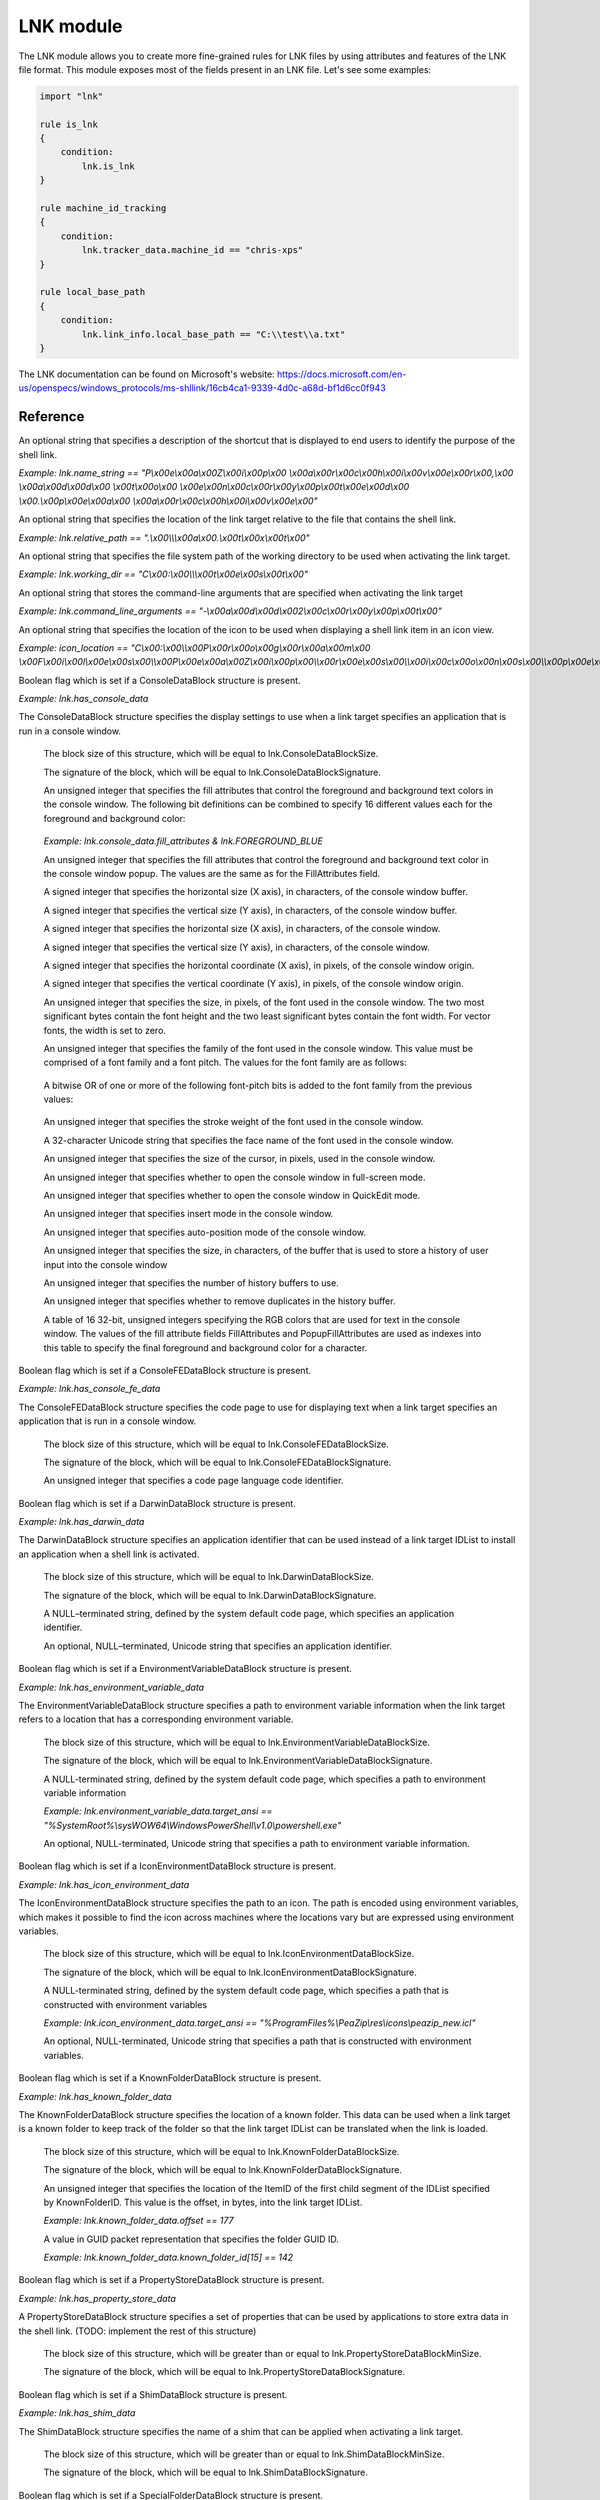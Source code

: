 
.. _lnk-module:

##########
LNK module
##########

The LNK module allows you to create more fine-grained rules for LNK files by
using attributes and features of the LNK file format. This module exposes most of
the fields present in an LNK file. Let's see some examples:

.. code-block:: yara

    import "lnk"

    rule is_lnk
    {
        condition:
            lnk.is_lnk
    }

    rule machine_id_tracking
    {
        condition:
            lnk.tracker_data.machine_id == "chris-xps"
    }

    rule local_base_path
    {
        condition:
            lnk.link_info.local_base_path == "C:\\test\\a.txt"
    }
    
The LNK documentation can be found on Microsoft's website:
https://docs.microsoft.com/en-us/openspecs/windows_protocols/ms-shllink/16cb4ca1-9339-4d0c-a68d-bf1d6cc0f943

Reference
---------

.. c:type:: is_lnk

    Return true if the file is an LNK.

    *Example: lnk.is_lnk*
    
.. c:type:: creation_time

    An epoch integer that specifies the creation time (UTC) of the link target

    *Example: lnk.creation_time == 1221247637*
    
.. c:type:: access_time

    An epoch integer that specifies the access time (UTC) of the link target

    *Example: lnk.access_time == 1221247637*
    
.. c:type:: write_time

    An epoch integer that specifies the write time (UTC) of the link target

    *Example: lnk.write_time == 1221247637*
    
.. c:type:: file_size

    An unsigned integer that specifies the size, in bytes, of the link target

    *Example: lnk.file_size > 100KB*
    
.. c:type:: link_flags

    The LinkFlags value specifies information about the shell link and the presence of optional portions of the LNK file. Values can be checked by performing a bitwise AND operation with the following constants:
    
    .. c:member:: HasLinkTargetIDList
    .. c:member:: HasLinkInfo
    .. c:member:: HasName
    .. c:member:: HasRelativePath
    .. c:member:: HasWorkingDir
    .. c:member:: HasArguments
    .. c:member:: HasIconLocation
    .. c:member:: IsUnicode
    .. c:member:: ForceNoLinkInfo
    .. c:member:: HasExpString
    .. c:member:: RunInSeparateProcess
    .. c:member:: LNKUnused1
    .. c:member:: HasDarwinID
    .. c:member:: RunAsUser
    .. c:member:: HasExpIcon
    .. c:member:: NoPidlAlias
    .. c:member:: LNKUnused2
    .. c:member:: RunWithShimLayer
    .. c:member:: ForceNoLinkTrack
    .. c:member:: EnableTargetMetadata
    .. c:member:: DisableLinkPathTracking
    .. c:member:: DisableKnownFolderTracking
    .. c:member:: DisableKnownFolderAlias
    .. c:member:: AllowLinkToLink
    .. c:member:: UnaliasOnSave
    .. c:member:: PreferEnvironmentPath
    .. c:member:: KeepLocalIDListForUNCTarget
    
    *Example: lnk.link_flags & lnk.HasLinkInfo*
    
.. c:type:: file_attributes_flags
    A file attributes flag that specifies information about the link target. Values can be checked by performing a bitwise AND operation with the following constants:
    
    .. c:member:: FILE_ATTRIBUTE_READONLY
    .. c:member:: FILE_ATTRIBUTE_HIDDEN
    .. c:member:: FILE_ATTRIBUTE_SYSTEM
    .. c:member:: LNKReserved1
    .. c:member:: FILE_ATTRIBUTE_DIRECTORY
    .. c:member:: FILE_ATTRIBUTE_ARCHIVE
    .. c:member:: LNKReserved2
    .. c:member:: FILE_ATTRIBUTE_NORMAL
    .. c:member:: FILE_ATTRIBUTE_TEMPORARY
    .. c:member:: FILE_ATTRIBUTE_SPARSE_FILE
    .. c:member:: FILE_ATTRIBUTE_REPARSE_POINT
    .. c:member:: FILE_ATTRIBUTE_COMPRESSED
    .. c:member:: FILE_ATTRIBUTE_OFFLINE
    .. c:member:: FILE_ATTRIBUTE_NOT_CONTENT_INDEXED
    .. c:member:: FILE_ATTRIBUTE_ENCRYPTED
    
    *Example: lnk.file_attributes_flags & lnk.FILE_ATTRIBUTE_READONLY*
    
.. c:type:: icon_index
    An integer that specifies the index of an icon within a given icon location.

.. c:type:: show_command
    An unsigned integer that specifies the expected window state of an application launched by the link. This value should be equal to one of the following:
    
    .. c:member:: FILE_ATTRIBUTE_READONLY
    .. c:member:: FILE_ATTRIBUTE_HIDDEN
    .. c:member:: FILE_ATTRIBUTE_SYSTEM
    
    *Example: lnk.show_command == lnk.SW_SHOWNORMAL*

.. c:type:: has_hotkey
    Boolean value to indicate whether a hotkey is present for the LNK file.
    
    *Example: lnk.has_hotkey*
    
.. c:type:: hotkey_flags
    Flags that detail the hotkey that's present (if applicable), and modifiers for how it should operate.

.. c:type:: hotkey
    A string representing the hotkey that is assigned to launch the LNK.
    
    *Example: lnk.hotkey == "F5"*

.. c:type:: hotkey_modifier_flags
    An unsigned integer that specifies bits that correspond to modifier keys on the keyboard. This value must be one or a combination of the following:
    
    .. c:member:: HOTKEYF_SHIFT
    .. c:member:: HOTKEYF_CONTROL
    .. c:member:: HOTKEYF_ALT
    
    *Example: lnk.hotkey_modifier_flags & lnk.HOTKEYF_SHIFT*
    
.. c:type:: link_target_id_list
    An optional structure that specifies the target of the link.
    
    .. c:member:: number_of_item_ids
    The number of ItemIDs within the list.
    
    *Example: lnk.link_target_id_list.number_of_item_ids == 4*
    
    .. c:member:: item_id_list_size
    The size of the ItemID list.
    
    *Example: lnk.link_target_id_list.item_id_list_size == 0xBD*
    
    .. c:type:: item_id_list
    A zero-based array of ItemIDs structures. The data stored in a given ItemID is defined by the source that corresponds to the location in the target namespace of the preceding ItemIDs. This data uniquely identifies the items in that part of the namespace. Each ItemID has the following members:
    
        .. c:member:: data
        The shell data source-defined data that specifies an item.
        
        *Example: lnk.link_target_id_list.item_id_list[0].data == "\\x1fP\\xe0O\\xd0 \\xea:i\\x10\\xa2\\xd8\\x08\\x00+00\\x9d"*
        
        .. c:member:: size
        The size of the ItemID.
        
        *Example: lnk.link_target_id_list.item_id_list[0].size == 0x12*

.. c:type:: link_info
    The LinkInfo structure provides information necessary to resolve a link target if it is not found in its original location.
    
    .. c:member:: size
    An unsigned integer that specifies the size, in bytes, of the LinkInfo structure. All offsets specified in this structure MUST be less than this value, and all strings contained in this structure MUST fit within the extent defined by this size.
    
    *Example: lnk.link_info.size == 0x3C*
    
    .. c:member:: header_size
    An unsigned integer that specifies the size, in bytes, of the LinkInfo header section. Note that if the value is 0x1C, then offsets to some optional fields (local_base_path_offset_unicode and common_path_suffix_offset_unicode) will not be set.
    
    *Example: lnk.link_info.header_size == 0x1C*
    
    .. c:member:: flags
    Flags that specify whether the VolumeID, LocalBasePath, LocalBasePathUnicode, and CommonNetworkRelativeLink fields are present in this structure. Values can be checked by performing a bitwise AND operation with the following constants:
    
        .. c:member:: VolumeIDAndLocalBasePath
        .. c:member:: CommonNetworkRelativeLinkAndPathSuffix
    
    *Example: lnk.link_info.flags & lnk.VolumeIDAndLocalBasePath*
    
    .. c:member:: volume_id_offset
    An unsigned integer that specifies the location of the VolumeID field.
    
    *Example: lnk.link_info.volume_id_offset == 0x1C*
    
    .. c:member:: local_base_path_offset
    An unsigned integer that specifies the location of the LocalBasePath field.
    
    *Example: lnk.link_info.local_base_path_offset == 0x2D*
    
    .. c:member:: common_network_relative_link_offset
    An unsigned integer that specifies the location of the CommonNetworkRelativeLink field.
    
    .. c:member:: common_path_suffix_offset
    An unsigned integer that specifies the location of the CommonPathSuffix field.
    
    .. c:member:: local_base_path_offset_unicode
    An optional unsigned integer that specifies the location of the LocalBasePathUnicode field.
    
    .. c:member:: common_path_suffix_offset_unicode
    An optional unsigned integer that specifies the location of the CommonPathSuffixUnicode field.
    
    .. c:type:: has_volume_id
    Boolean flag which is set if a VolumeID structure is present.

    *Example: lnk.link_info.has_volume_id*
    
    .. c:type:: volume_id
    An optional VolumeID structure (section 2.3.1) that specifies information about the volume that the link target was on when the link was created.

        .. c:member:: size
        The size of the structure.

        .. c:member:: drive_type
        An unsigned integer that specifies the type of drive the link target is stored on. It must be equal to one of the following:
        
            .. c:member:: DRIVE_UNKNOWN
            .. c:member:: DRIVE_NO_ROOT_DIR
            .. c:member:: DRIVE_REMOVABLE
            .. c:member:: DRIVE_FIXED
            .. c:member:: DRIVE_REMOTE
            .. c:member:: DRIVE_CDROM
            .. c:member:: DRIVE_RAMDISK
            
        *Example: lnk.link_info.volume_id.drive_type & lnk.DRIVE_FIXED*
        
        .. c:member:: drive_serial_number
        An unsigned integer that specifies the drive serial number of the volume the link target is stored on.
        
        *Example: lnk.link_info.volume_id.drive_serial_number == 0x307A8A81*
        
        .. c:member:: volume_label_offset
        An unsigned integer that specifies the location of a string that contains the volume label of the drive that the link target is stored on.

        .. c:member:: volume_label_offset_unicode
        An optional unsigned integer that specifies the location of a string that contains the volume label of the drive that the link target is stored on.

        .. c:member:: data
        A buffer of data that contains the volume label of the drive as a string defined by the system default code page or Unicode characters, as specified by preceding fields.
        
        *Example: lnk.link_info.volume_id.data == "\\x00"*

    .. c:member:: local_base_path
    An optional, NULL–terminated string, defined by the system default code page, which is used to construct the full path to the link item or link target by appending the string in the CommonPathSuffix field.
    
    *Example: lnk.link_info.local_base_path == "C:\\test\\a.txt"*

    .. c:type:: common_network_relative_link
    The CommonNetworkRelativeLink structure specifies information about the network location where a link target is stored, including the mapped drive letter and the UNC path prefix. 
    
        .. c:member:: size
        The size of the structure.
        
        .. c:member:: flags
        Flags that specify the contents of the DeviceNameOffset and NetProviderType fields. Values can be checked by performing a bitwise AND operation with the following constants:
        
            .. c:member:: ValidDevice
            .. c:member:: ValidNetType
            
        *Example: lnk.common_network_relative_link.flags & lnk.ValidDevice*
        
        .. c:member:: net_name_offset
        An unsigned integer that specifies the location of the NetName field.
        
        .. c:member:: device_name_offset
        An unsigned integer that specifies the location of the DeviceName field.
        
        .. c:member:: network_provider_type
        An unsigned integer that specifies the type of network provider. If present, it must be one of the following:
        
            .. c:member:: WNNC_NET_AVID
            .. c:member:: WNNC_NET_DOCUSPACE
            .. c:member:: WNNC_NET_MANGOSOFT
            .. c:member:: WNNC_NET_SERNET
            .. c:member:: WNNC_NET_RIVERFRONT1
            .. c:member:: WNNC_NET_RIVERFRONT2
            .. c:member:: WNNC_NET_DECORB
            .. c:member:: WNNC_NET_PROTSTOR
            .. c:member:: WNNC_NET_FJ_REDIR
            .. c:member:: WNNC_NET_DISTINCT
            .. c:member:: WNNC_NET_TWINS
            .. c:member:: WNNC_NET_RDR2SAMPLE
            .. c:member:: WNNC_NET_CSC
            .. c:member:: WNNC_NET_3IN1
            .. c:member:: WNNC_NET_EXTENDNET
            .. c:member:: WNNC_NET_STAC
            .. c:member:: WNNC_NET_FOXBAT
            .. c:member:: WNNC_NET_YAHOO
            .. c:member:: WNNC_NET_EXIFS
            .. c:member:: WNNC_NET_DAV
            .. c:member:: WNNC_NET_KNOWARE
            .. c:member:: WNNC_NET_OBJECT_DIRE
            .. c:member:: WNNC_NET_MASFAX
            .. c:member:: WNNC_NET_HOB_NFS
            .. c:member:: WNNC_NET_SHIVA
            .. c:member:: WNNC_NET_IBMAL
            .. c:member:: WNNC_NET_LOCK
            .. c:member:: WNNC_NET_TERMSRV
            .. c:member:: WNNC_NET_SRT
            .. c:member:: WNNC_NET_QUINCY
            .. c:member:: WNNC_NET_OPENAFS
            .. c:member:: WNNC_NET_AVID1
            .. c:member:: WNNC_NET_DFS
            .. c:member:: WNNC_NET_KWNP
            .. c:member:: WNNC_NET_ZENWORKS
            .. c:member:: WNNC_NET_DRIVEONWEB
            .. c:member:: WNNC_NET_VMWARE
            .. c:member:: WNNC_NET_RSFX
            .. c:member:: WNNC_NET_MFILES
            .. c:member:: WNNC_NET_MS_NFS
            .. c:member:: WNNC_NET_GOOGLE
            
        *Example: lnk.common_network_relative_link.network_provider_type == lnk.WNNC_NET_GOOGLE*
        
        .. c:member:: net_name_offset_unicode
        An unsigned integer that specifies the location of the NetNameUnicode field.
        
        .. c:member:: device_name_offset_unicode
        An unsigned integer that specifies the location of the DeviceNameUnicode field. 
        
        .. c:member:: net_name
        A NULL–terminated string, as defined by the system default code page, which specifies a server share path.
        
        *Example: lnk.link_info.common_network_relative_link.net_name == "\\\\server\\share"*
        
        .. c:member:: device_name
        A NULL–terminated string, as defined by the system default code page, which specifies a device.
        
        *Example: lnk.link_info.common_network_relative_link.device_name == "Z:"*
        
        .. c:member:: net_name_unicode
        An optional, NULL–terminated, Unicode string that is the Unicode version of the NetName string.
        
        .. c:member:: device_name_unicode
        An optional, NULL–terminated, Unicode string that is the Unicode version of the DeviceName string. 

    .. c:member:: common_path_suffix
    A NULL–terminated string, defined by the system default code page, which is used to construct the full path to the link item or link target by being appended to the string in the LocalBasePath field.
    
    *Example: lnk.link_info.common_path_suffix == "\\x00"*
    
    .. c:member:: local_base_path_unicode
    An optional, NULL–terminated, Unicode string that is used to construct the full path to the link item or link target by appending the string in the CommonPathSuffixUnicode field. 
    
    .. c:member:: common_path_suffix_unicode
    An optional, NULL–terminated, Unicode string that is used to construct the full path to the link item or link target by being appended to the string in the LocalBasePathUnicode field.

.. c:type:: name_string
An optional string that specifies a description of the shortcut that is displayed to end users to identify the purpose of the shell link. 

*Example: lnk.name_string == "P\\x00e\\x00a\\x00Z\\x00i\\x00p\\x00 \\x00a\\x00r\\x00c\\x00h\\x00i\\x00v\\x00e\\x00r\\x00,\\x00 \\x00a\\x00d\\x00d\\x00 \\x00t\\x00o\\x00 \\x00e\\x00n\\x00c\\x00r\\x00y\\x00p\\x00t\\x00e\\x00d\\x00 \\x00.\\x00p\\x00e\\x00a\\x00 \\x00a\\x00r\\x00c\\x00h\\x00i\\x00v\\x00e\\x00"*

.. c:type:: relative_path
An optional string that specifies the location of the link target relative to the file that contains the shell link.

*Example: lnk.relative_path == ".\\x00\\\\\\x00a\\x00.\\x00t\\x00x\\x00t\\x00"*

.. c:type:: working_dir
An optional string that specifies the file system path of the working directory to be used when activating the link target.

*Example: lnk.working_dir == "C\\x00:\\x00\\\\\\x00t\\x00e\\x00s\\x00t\\x00"*

.. c:type:: command_line_arguments
An optional string that stores the command-line arguments that are specified when activating the link target

*Example: lnk.command_line_arguments == "-\\x00a\\x00d\\x00d\\x002\\x00c\\x00r\\x00y\\x00p\\x00t\\x00"*

.. c:type:: icon_location
An optional string that specifies the location of the icon to be used when displaying a shell link item in an icon view.

*Example: icon_location == "C\\x00:\\x00\\\\x00P\\x00r\\x00o\\x00g\\x00r\\x00a\\x00m\\x00 \\x00F\\x00i\\x00l\\x00e\\x00s\\x00\\\\x00P\\x00e\\x00a\\x00Z\\x00i\\x00p\\x00\\\\x00r\\x00e\\x00s\\x00\\\\x00i\\x00c\\x00o\\x00n\\x00s\\x00\\\\x00p\\x00e\\x00a\\x00z\\x00i\\x00p\\x00_\\x00n\\x00e\\x00w\\x00.\\x00i\\x00c\\x00l\\x00"*

.. c:type:: has_console_data
Boolean flag which is set if a ConsoleDataBlock structure is present.

*Example: lnk.has_console_data*

.. c:type:: console_data
The ConsoleDataBlock structure specifies the display settings to use when a link target specifies an application that is run in a console window.

    .. c:member:: block_size
    The block size of this structure, which will be equal to lnk.ConsoleDataBlockSize.
    
    .. c:member:: block_signature
    The signature of the block, which will be equal to lnk.ConsoleDataBlockSignature.
    
    .. c:member:: fill_attributes
    An unsigned integer that specifies the fill attributes that control the foreground and background text colors in the console window. The following bit definitions can be combined to specify 16 different values each for the foreground and background color:
    
        .. c:member:: FOREGROUND_BLUE
        .. c:member:: FOREGROUND_GREEN
        .. c:member:: FOREGROUND_RED
        .. c:member:: FOREGROUND_INTENSITY
        .. c:member:: BACKGROUND_BLUE
        .. c:member:: BACKGROUND_GREEN
        .. c:member:: BACKGROUND_RED
        .. c:member:: BACKGROUND_INTENSITY
        
    *Example: lnk.console_data.fill_attributes & lnk.FOREGROUND_BLUE*
    
    .. c:member:: popup_fill_attributes
    An unsigned integer that specifies the fill attributes that control the foreground and background text color in the console window popup. The values are the same as for the FillAttributes field.
    
    .. c:member:: screen_buffer_size_x
    A signed integer that specifies the horizontal size (X axis), in characters, of the console window buffer.
    
    .. c:member:: screen_buffer_size_y
    A signed integer that specifies the vertical size (Y axis), in characters, of the console window buffer.
    
    .. c:member:: window_size_x
    A signed integer that specifies the horizontal size (X axis), in characters, of the console window.
    
    .. c:member:: window_size_y
    A signed integer that specifies the vertical size (Y axis), in characters, of the console window.
    
    .. c:member:: window_origin_x
    A signed integer that specifies the horizontal coordinate (X axis), in pixels, of the console window origin.
    
    .. c:member:: window_origin_y
    A signed integer that specifies the vertical coordinate (Y axis), in pixels, of the console window origin.
    
    .. c:member:: font_size
    An unsigned integer that specifies the size, in pixels, of the font used in the console window. The two most significant bytes contain the font height and the two least significant bytes contain the font width. For vector fonts, the width is set to zero.
    
    .. c:member:: font_family
    An unsigned integer that specifies the family of the font used in the console window. This value must be comprised of a font family and a font pitch. The values for the font family are as follows:
    
        .. c:member:: FF_DONTCARE
        .. c:member:: FF_ROMAN
        .. c:member:: FF_SWISS
        .. c:member:: FF_MODERN
        .. c:member:: FF_SCRIPT
        .. c:member:: FF_DECORATIVE
        
    A bitwise OR of one or more of the following font-pitch bits is added to the font family from the previous values:
    
        .. c:member:: TMPF_NONE
        .. c:member:: TMPF_FIXED_PITCH
        .. c:member:: TMPF_VECTOR
        .. c:member:: TMPF_TRUETYPE
        .. c:member:: TMPF_DEVICE
    
    .. c:member:: font_weight
    An unsigned integer that specifies the stroke weight of the font used in the console window.
    
    .. c:member:: face_name
    A 32-character Unicode string that specifies the face name of the font used in the console window.
    
    .. c:member:: cursor_size
    An unsigned integer that specifies the size of the cursor, in pixels, used in the console window.
    
    .. c:member:: full_screen
    An unsigned integer that specifies whether to open the console window in full-screen mode.
    
    .. c:member:: quick_edit
    An unsigned integer that specifies whether to open the console window in QuickEdit mode.
    
    .. c:member:: insert_mode
    An unsigned integer that specifies insert mode in the console window.
    
    .. c:member:: auto_position
    An unsigned integer that specifies auto-position mode of the console window.
    
    .. c:member:: history_buffer_size
    An unsigned integer that specifies the size, in characters, of the buffer that is used to store a history of user input into the console window
    
    .. c:member:: number_of_history_buffers
    An unsigned integer that specifies the number of history buffers to use.
    
    .. c:member:: history_no_dup
    An unsigned integer that specifies whether to remove duplicates in the history buffer.
    
    .. c:member:: color_table
    A table of 16 32-bit, unsigned integers specifying the RGB colors that are used for text in the console window. The values of the fill attribute fields FillAttributes and PopupFillAttributes are used as indexes into this table to specify the final foreground and background color for a character.
    
.. c:type:: has_console_fe_data
Boolean flag which is set if a ConsoleFEDataBlock structure is present.

*Example: lnk.has_console_fe_data*
    
.. c:type:: console_fe_data
The ConsoleFEDataBlock structure specifies the code page to use for displaying text when a link target specifies an application that is run in a console window.

    .. c:member:: block_size
    The block size of this structure, which will be equal to lnk.ConsoleFEDataBlockSize.
    
    .. c:member:: block_signature
    The signature of the block, which will be equal to lnk.ConsoleFEDataBlockSignature.
    
    .. c:member:: code_page
    An unsigned integer that specifies a code page language code identifier.

.. c:type:: has_darwin_data
Boolean flag which is set if a DarwinDataBlock structure is present.

*Example: lnk.has_darwin_data*
    
.. c:type:: darwin_data
The DarwinDataBlock structure specifies an application identifier that can be used instead of a link target IDList to install an application when a shell link is activated.

    .. c:member:: block_size
    The block size of this structure, which will be equal to lnk.DarwinDataBlockSize.
    
    .. c:member:: block_signature
    The signature of the block, which will be equal to lnk.DarwinDataBlockSignature.
    
    .. c:member:: darwin_data_ansi
    A NULL–terminated string, defined by the system default code page, which specifies an application identifier. 
    
    .. c:member:: darwin_data_unicode
    An optional, NULL–terminated, Unicode string that specifies an application identifier.

.. c:type:: has_environment_variable_data
Boolean flag which is set if a EnvironmentVariableDataBlock structure is present.

*Example: lnk.has_environment_variable_data*
    
.. c:type:: environment_variable_data
The EnvironmentVariableDataBlock structure specifies a path to environment variable information when the link target refers to a location that has a corresponding environment variable.

    .. c:member:: block_size
    The block size of this structure, which will be equal to lnk.EnvironmentVariableDataBlockSize.
    
    .. c:member:: block_signature
    The signature of the block, which will be equal to lnk.EnvironmentVariableDataBlockSignature.
    
    .. c:member:: target_ansi
    A NULL-terminated string, defined by the system default code page, which specifies a path to environment variable information
    
    *Example: lnk.environment_variable_data.target_ansi == "%SystemRoot%\\sysWOW64\\WindowsPowerShell\\v1.0\\powershell.exe"*
    
    .. c:member:: target_unicode
    An optional, NULL-terminated, Unicode string that specifies a path to environment variable information.

.. c:type:: has_icon_environment_data
Boolean flag which is set if a IconEnvironmentDataBlock structure is present.

*Example: lnk.has_icon_environment_data*
    
.. c:type:: icon_environment_data
The IconEnvironmentDataBlock structure specifies the path to an icon. The path is encoded using environment variables, which makes it possible to find the icon across machines where the locations vary but are expressed using environment variables.

    .. c:member:: block_size
    The block size of this structure, which will be equal to lnk.IconEnvironmentDataBlockSize.
    
    .. c:member:: block_signature
    The signature of the block, which will be equal to lnk.IconEnvironmentDataBlockSignature.
    
    .. c:member:: target_ansi
    A NULL-terminated string, defined by the system default code page, which specifies a path that is constructed with environment variables
    
    *Example: lnk.icon_environment_data.target_ansi == "%ProgramFiles%\\PeaZip\\res\\icons\\peazip_new.icl"*
    
    .. c:member:: target_unicode
    An optional, NULL-terminated, Unicode string that specifies a path that is constructed with environment variables.

.. c:type:: has_known_folder_data
Boolean flag which is set if a KnownFolderDataBlock structure is present.

*Example: lnk.has_known_folder_data*
    
.. c:type:: known_folder_data
The KnownFolderDataBlock structure specifies the location of a known folder. This data can be used when a link target is a known folder to keep track of the folder so that the link target IDList can be translated when the link is loaded.

    .. c:member:: block_size
    The block size of this structure, which will be equal to lnk.KnownFolderDataBlockSize.
    
    .. c:member:: block_signature
    The signature of the block, which will be equal to lnk.KnownFolderDataBlockSignature.
    
    .. c:member:: offset
    An unsigned integer that specifies the location of the ItemID of the first child segment of the IDList specified by KnownFolderID. This value is the offset, in bytes, into the link target IDList.
    
    *Example: lnk.known_folder_data.offset == 177*
    
    .. c:member:: known_folder_id
    A value in GUID packet representation that specifies the folder GUID ID.
    
    *Example: lnk.known_folder_data.known_folder_id[15] == 142*

.. c:type:: has_property_store_data
Boolean flag which is set if a PropertyStoreDataBlock structure is present.

*Example: lnk.has_property_store_data*
    
.. c:type:: property_store_data
A PropertyStoreDataBlock structure specifies a set of properties that can be used by applications to store extra data in the shell link. (TODO: implement the rest of this structure)

    .. c:member:: block_size
    The block size of this structure, which will be greater than or equal to lnk.PropertyStoreDataBlockMinSize.
    
    .. c:member:: block_signature
    The signature of the block, which will be equal to lnk.PropertyStoreDataBlockSignature.

.. c:type:: has_shim_data
Boolean flag which is set if a ShimDataBlock structure is present.

*Example: lnk.has_shim_data*
    
.. c:type:: shim_data
The ShimDataBlock structure specifies the name of a shim that can be applied when activating a link target.

    .. c:member:: block_size
    The block size of this structure, which will be greater than or equal to lnk.ShimDataBlockMinSize.
    
    .. c:member:: block_signature
    The signature of the block, which will be equal to lnk.ShimDataBlockSignature.
    
    .. c:member:: layer_name
     A Unicode string that specifies the name of a shim layer to apply to a link target when it is being activated.

.. c:type:: has_special_folder_data
Boolean flag which is set if a SpecialFolderDataBlock structure is present.

*Example: lnk.has_special_folder_data*
    
.. c:type:: special_folder_data
The SpecialFolderDataBlock structure specifies the location of a special folder. This data can be used when a link target is a special folder to keep track of the folder, so that the link target IDList can be translated when the link is loaded.

    .. c:member:: block_size
    The block size of this structure, which will be equal to lnk.SpecialFolderDataBlockSize.
    
    .. c:member:: block_signature
    The signature of the block, which will be equal to lnk.SpecialFolderDataBlockSignature.
    
    .. c:member:: offset
    An unsigned integer that specifies the location of the ItemID of the first child segment of the IDList specified by SpecialFolderID. This value is the offset, in bytes, into the link target IDList.
    
    .. c:member:: special_folder_id
    An unsigned integer that specifies the folder integer ID.

.. c:type:: has_tracker_data
Boolean flag which is set if a TrackerDataBlock structure is present.

*Example: lnk.has_tracker_data*
    
.. c:type:: tracker_data
The TrackerDataBlock structure specifies data that can be used to resolve a link target if it is not found in its original location when the link is resolved. This data is passed to the Link Tracking service to find the link target.

    .. c:member:: block_size
    The block size of this structure, which will be equal to lnk.TrackerDataBlockSize.
    
    .. c:member:: block_signature
    The signature of the block, which will be equal to lnk.TrackerDataBlockSignature.
    
    .. c:member:: machine_id
    A NULL–terminated character string, as defined by the system default code page, which specifies the NetBIOS name of the machine where the link target was last known to reside.
    
    *Example: lnk.tracker_data.machine_id == "chris-xps"*
    
    .. c:member:: droid_volume_identifier
    A parsed Droid volume identifier GUID.
    
    *Example: lnk.tracker_data.droid_volume_identifier == "\\x40\\x78\\xC7\\x94\\x47\\xFA\\xC7\\x46\\xB3\\x56\\x5C\\x2D\\xC6\\xB6\\xD1\\x15"*
    
    .. c:member:: droid_file_identifier
    A parsed Droid file identifier GUID.
    
    .. c:member:: droid_birth_volume_identifier
    A parsed DroidBirth volume identifier GUID.
    
    .. c:member:: droid_birth_file_identifier
    A parsed DroidBirth file identifier GUID.

.. c:type:: has_vista_and_above_id_list_data
Boolean flag which is set if a VistaAndAboveIDListDataBlock structure is present.

*Example: lnk.has_vista_and_above_id_list_data*
    
.. c:type:: vista_and_above_id_list_data
The VistaAndAboveIDListDataBlock structure specifies an alternate IDList that can be used instead of the LinkTargetIDList structure on platforms that support it.

    .. c:member:: block_size
    The block size of this structure, which will be greater than or equal to lnk.VistaAndAboveIDListDataBlockMinSize.
    
    .. c:member:: block_signature
    The signature of the block, which will be equal to lnk.VistaAndAboveIDListDataBlockSignature.
    
    .. c:member:: number_of_item_ids
    The number of ItemID entries in the list.
    
    .. c:type:: item_id_list
    A zero-based array of ItemIDs structures. The data stored in a given ItemID is defined by the source that corresponds to the location in the target namespace of the preceding ItemIDs. This data uniquely identifies the items in that part of the namespace. Each ItemID has the following members:
    
        .. c:member:: data
        The shell data source-defined data that specifies an item.
        
        .. c:member:: size
        The size of the ItemID.
        
.. c:type:: has_overlay
A boolean value that is true if the LNK has extra data appended to it.

*Example: lnk.has_overlay*

.. c:type:: overlay_offset
An unsigned integer representing the offset into the LNK file of where the overlay starts (only set if the has_overlay flag is true).

*Example: lnk.overlay_offset == 0x1CB*

.. c:type:: is_malformed
A boolean value that is true if the LNK failed to be parsed due to it having malformed data.

*Example: lnk.is_malformed*